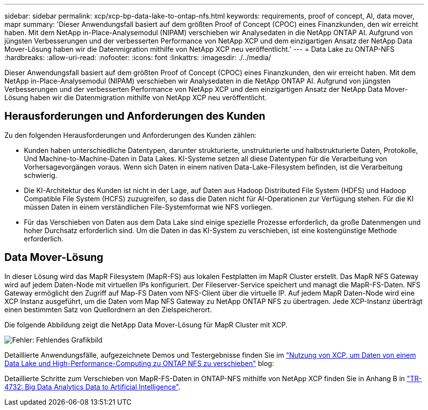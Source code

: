 ---
sidebar: sidebar 
permalink: xcp/xcp-bp-data-lake-to-ontap-nfs.html 
keywords: requirements, proof of concept, AI, data mover, mapr 
summary: 'Dieser Anwendungsfall basiert auf dem größten Proof of Concept (CPOC) eines Finanzkunden, den wir erreicht haben. Mit dem NetApp in-Place-Analysemodul (NIPAM) verschieben wir Analysedaten in die NetApp ONTAP AI. Aufgrund von jüngsten Verbesserungen und der verbesserten Performance von NetApp XCP und dem einzigartigen Ansatz der NetApp Data Mover-Lösung haben wir die Datenmigration mithilfe von NetApp XCP neu veröffentlicht.' 
---
= Data Lake zu ONTAP-NFS
:hardbreaks:
:allow-uri-read: 
:nofooter: 
:icons: font
:linkattrs: 
:imagesdir: ./../media/


[role="lead"]
Dieser Anwendungsfall basiert auf dem größten Proof of Concept (CPOC) eines Finanzkunden, den wir erreicht haben. Mit dem NetApp in-Place-Analysemodul (NIPAM) verschieben wir Analysedaten in die NetApp ONTAP AI. Aufgrund von jüngsten Verbesserungen und der verbesserten Performance von NetApp XCP und dem einzigartigen Ansatz der NetApp Data Mover-Lösung haben wir die Datenmigration mithilfe von NetApp XCP neu veröffentlicht.



== Herausforderungen und Anforderungen des Kunden

Zu den folgenden Herausforderungen und Anforderungen des Kunden zählen:

* Kunden haben unterschiedliche Datentypen, darunter strukturierte, unstrukturierte und halbstrukturierte Daten, Protokolle, Und Machine-to-Machine-Daten in Data Lakes. KI-Systeme setzen all diese Datentypen für die Verarbeitung von Vorhersagevorgängen voraus. Wenn sich Daten in einem nativen Data-Lake-Filesystem befinden, ist die Verarbeitung schwierig.
* Die KI-Architektur des Kunden ist nicht in der Lage, auf Daten aus Hadoop Distributed File System (HDFS) und Hadoop Compatible File System (HCFS) zuzugreifen, so dass die Daten nicht für AI-Operationen zur Verfügung stehen. Für die KI müssen Daten in einem verständlichen File-Systemformat wie NFS vorliegen.
* Für das Verschieben von Daten aus dem Data Lake sind einige spezielle Prozesse erforderlich, da große Datenmengen und hoher Durchsatz erforderlich sind. Um die Daten in das KI-System zu verschieben, ist eine kostengünstige Methode erforderlich.




== Data Mover-Lösung

In dieser Lösung wird das MapR Filesystem (MapR-FS) aus lokalen Festplatten im MapR Cluster erstellt. Das MapR NFS Gateway wird auf jedem Daten-Node mit virtuellen IPs konfiguriert. Der Fileserver-Service speichert und managt die MapR-FS-Daten. NFS Gateway ermöglicht den Zugriff auf Map-FS Daten vom NFS-Client über die virtuelle IP. Auf jedem MapR Daten-Node wird eine XCP Instanz ausgeführt, um die Daten vom Map NFS Gateway zu NetApp ONTAP NFS zu übertragen. Jede XCP-Instanz überträgt einen bestimmten Satz von Quellordnern an den Zielspeicherort.

Die folgende Abbildung zeigt die NetApp Data Mover-Lösung für MapR Cluster mit XCP.

image:xcp-bp_image30.png["Fehler: Fehlendes Grafikbild"]

Detaillierte Anwendungsfälle, aufgezeichnete Demos und Testergebnisse finden Sie im https://blog.netapp.com/data-migration-xcp["Nutzung von XCP, um Daten von einem Data Lake und High-Performance-Computing zu ONTAP NFS zu verschieben"^] blog:

Detaillierte Schritte zum Verschieben von MapR-FS-Daten in ONTAP-NFS mithilfe von NetApp XCP finden Sie in Anhang B in https://www.netapp.com/pdf.html?item=/media/17082-tr4732pdf.pdf&ntap-no-cache["TR-4732: Big Data Analytics Data to Artificial Intelligence"^].
